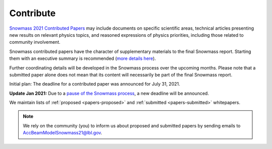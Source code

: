 .. _papers-contribute:

Contribute
==========

`Snowmass 2021 Contributed Papers <https://snowmass21.org/submissions/start>`__ may include documents on specific scientific areas, technical articles presenting new results on relevant physics topics, and reasoned expressions of physics priorities, including those related to community involvement.

Snowmass contributed papers have the character of supplementary materials to the final Snowmass report.
Starting them with an executive summary is recommended (`more details here <https://snowmass21.org/submissions/start>`__).

Further coordinating details will be developed in the Snowmass process over the upcoming months.
Please note that a submitted paper alone does not mean that its content will necessarily be part of the final Snowmass report.

Initial plan: The deadline for a contributed paper was announced for July 31, 2021.

**Update Jan 2021:** Due to a `pause of the Snowmass process <https://snowmass21.org/announcements>`__, a new deadline will be announced.

We maintain lists of :ref:`proposed <papers-proposed>` and :ref:`submitted <papers-submitted>` whitepapers. 

.. note::

   We rely on the community (you) to inform us about proposed and submitted papers by sending emails to AccBeamModelSnowmass21@lbl.gov.


